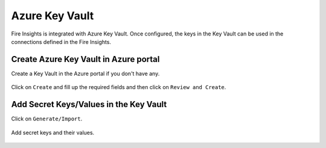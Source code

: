 Azure Key Vault
================

Fire Insights is integrated with Azure Key Vault. Once configured, the keys in the Key Vault can be used in the connections defined in the Fire Insights.


Create Azure Key Vault in Azure portal
--------------------

Create a Key Vault in the Azure portal if you don't have any.

.. figure:: ../../_assets/credential_store/azure-keyvault-list.png
   :alt: Azure Key Vault
   :width: 70%

Click on ``Create`` and fill up the required fields and then click on ``Review and Create``.

.. figure:: ../../_assets/credential_store/azure-keyvault-create.png
   :alt: Azure Key Vault
   :width: 60%


Add Secret Keys/Values in the Key Vault
---------------

Click on ``Generate/Import``.

.. figure:: ../../_assets/credential_store/azure-keyvault-secret-list.png
   :alt: Azure Key Vault
   :width: 60%

Add secret keys and their values.

.. figure:: ../../_assets/credential_store/azure_keyvault-create-secret1.png
   :alt: Azure Key Vault
   :width: 60%
